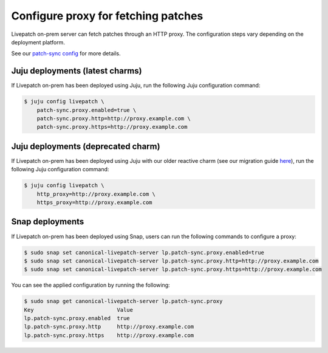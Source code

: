 Configure proxy for fetching patches
####################################

Livepatch on-prem server can fetch patches through an HTTP proxy. The
configuration steps vary depending on the deployment platform.

See our `patch-sync config </t/configuration/48791#patch-sync>`__ for
more details.

Juju deployments (latest charms)
--------------------------------

If Livepatch on-prem has been deployed using Juju, run the following
Juju configuration command:

.. code:: bash

   $ juju config livepatch \
       patch-sync.proxy.enabled=true \
       patch-sync.proxy.http=http://proxy.example.com \
       patch-sync.proxy.https=http://proxy.example.com

Juju deployments (deprecated charm)
-----------------------------------

If Livepatch on-prem has been deployed using Juju with our older
reactive charm (see our migration guide
`here </on-prem-server/reference/charm-migration>`__), run the following
Juju configuration command:

.. code:: bash

   $ juju config livepatch \
       http_proxy=http://proxy.example.com \
       https_proxy=http://proxy.example.com

Snap deployments
----------------

If Livepatch on-prem has been deployed using Snap, users can run the
following commands to configure a proxy:

.. code:: bash

   $ sudo snap set canonical-livepatch-server lp.patch-sync.proxy.enabled=true
   $ sudo snap set canonical-livepatch-server lp.patch-sync.proxy.http=http://proxy.example.com
   $ sudo snap set canonical-livepatch-server lp.patch-sync.proxy.https=http://proxy.example.com

You can see the applied configuration by running the following:

.. code:: bash

   $ sudo snap get canonical-livepatch-server lp.patch-sync.proxy
   Key                          Value
   lp.patch-sync.proxy.enabled  true
   lp.patch-sync.proxy.http     http://proxy.example.com
   lp.patch-sync.proxy.https    http://proxy.example.com
